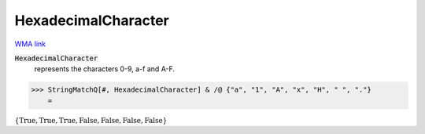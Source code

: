 HexadecimalCharacter
====================

`WMA link <https://reference.wolfram.com/language/ref/HexadecimalCharacter.html>`_


:code:`HexadecimalCharacter`
    represents the characters 0-9, a-f and A-F.





>>> StringMatchQ[#, HexadecimalCharacter] & /@ {"a", "1", "A", "x", "H", " ", "."}
    =

:math:`\left\{\text{True},\text{True},\text{True},\text{False},\text{False},\text{False},\text{False}\right\}`


